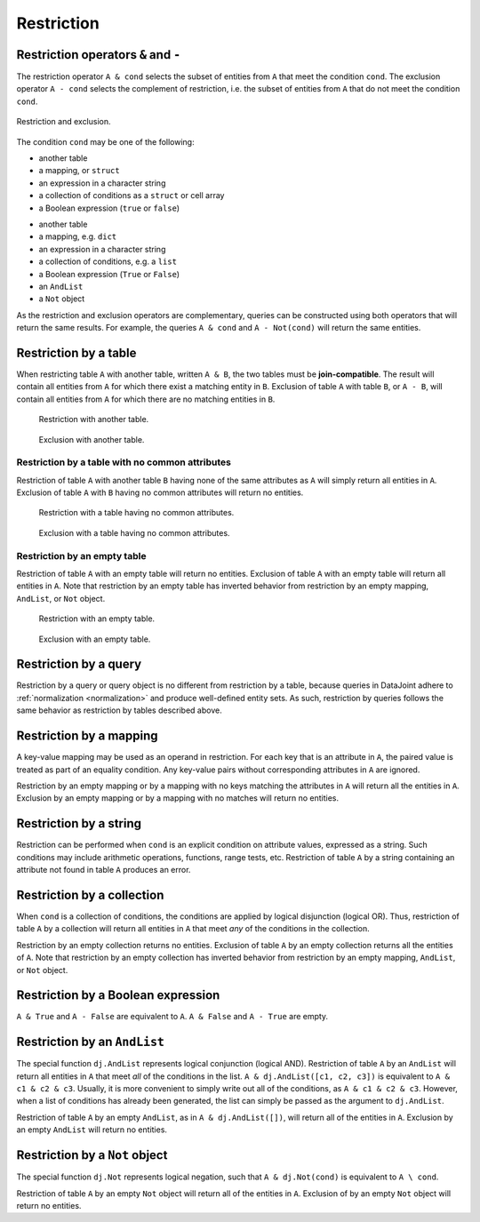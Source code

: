 .. progress: 14.0 50% Austin

.. _restriction:

Restriction
===========

Restriction operators ``&`` and ``-``
-------------------------------------

The restriction operator ``A & cond`` selects the subset of entities from ``A`` that meet the condition ``cond``.
The exclusion operator ``A - cond`` selects the complement of restriction, i.e. the subset of entities from  ``A`` that do not meet the condition ``cond``.

.. figure:: ../_static/img/op-restrict.png
    :align: center
    :alt: Restriction and exclusion

    Restriction and exclusion.

The condition ``cond`` may be one of the following:

.. matlab 1 start

* another table
* a mapping, or ``struct``
* an expression in a character string
* a collection of conditions as a ``struct`` or cell array
* a Boolean expression (``true`` or ``false``)

.. matlab 1 end

.. python 1 start

* another table
* a mapping, e.g. ``dict``
* an expression in a character string
* a collection of conditions, e.g. a ``list``
* a Boolean expression (``True`` or ``False``)
* an ``AndList``
* a ``Not`` object

.. python 1 end

As the restriction and exclusion operators are complementary, queries can be constructed using both operators that will return the same results.
For example, the queries ``A & cond`` and ``A - Not(cond)`` will return the same entities.

Restriction by a table
----------------------

When restricting table ``A`` with another table, written ``A & B``, the two tables must be **join-compatible**.
The result will contain all entities from ``A`` for which there exist a matching entity in ``B``.
Exclusion of table ``A`` with table ``B``, or ``A - B``, will contain all entities from ``A`` for which there are no matching entities in ``B``.

.. figure:: ../_static/img/restrict-example1.png
    :alt: Restriction with another table

    Restriction with another table.

.. figure:: ../_static/img/diff-example1.png
    :alt: Exclusion with another table

    Exclusion with another table.

Restriction by a table with no common attributes
^^^^^^^^^^^^^^^^^^^^^^^^^^^^^^^^^^^^^^^^^^^^^^^^

Restriction of table ``A`` with another table ``B`` having none of the same attributes as ``A`` will simply return all entities in ``A``.
Exclusion of table ``A`` with ``B`` having no common attributes will return no entities.

.. figure:: ../_static/img/restrict-example2.png
   :alt: Restriction with a table with no common attributes

   Restriction with a table having no common attributes.

.. figure:: ../_static/img/diff-example2.png
   :alt: Exclusion with a table having no common attributes

   Exclusion with a table having no common attributes.

Restriction by an empty table
^^^^^^^^^^^^^^^^^^^^^^^^^^^^^

Restriction of table ``A`` with an empty table will return no entities.
Exclusion of table ``A`` with an empty table will return all entities in ``A``.
Note that restriction by an empty table has inverted behavior from restriction by an empty mapping, ``AndList``, or ``Not`` object.

.. figure:: ../_static/img/restrict-example3.png
   :alt: Restriction with an empty table

   Restriction with an empty table.

.. figure:: ../_static/img/diff-example3.png
   :alt: Exclusion with an empty table

   Exclusion with an empty table.

Restriction by a query
----------------------

Restriction by a query or query object is no different from restriction by a table, because queries in DataJoint adhere to :ref:`normalization <normalization>` and produce well-defined entity sets.
As such, restriction by queries follows the same behavior as restriction by tables described above.

Restriction by a mapping
------------------------

A key-value mapping may be used as an operand in restriction.
For each key that is an attribute in ``A``, the paired value is treated as part of an equality condition.
Any key-value pairs without corresponding attributes in ``A`` are ignored.

Restriction by an empty mapping or by a mapping with no keys matching the attributes in ``A`` will return all the entities in ``A``.
Exclusion by an empty mapping or by a mapping with no matches will return no entities.

Restriction by a string
-----------------------

Restriction can be performed when ``cond`` is an explicit condition on attribute values, expressed as a string.
Such conditions may include arithmetic operations, functions, range tests, etc.
Restriction of table ``A`` by a string containing an attribute not found in table ``A`` produces an error.

Restriction by a collection
---------------------------

When ``cond`` is a collection of conditions, the conditions are applied by logical disjunction (logical OR).
Thus, restriction of table ``A`` by a collection will return all entities in ``A`` that meet *any* of the conditions in the collection.

Restriction by an empty collection returns no entities.
Exclusion of table ``A`` by an empty collection returns all the entities of ``A``.
Note that restriction by an empty collection has inverted behavior from restriction by an empty mapping, ``AndList``, or ``Not`` object.

Restriction by a Boolean expression
-----------------------------------

``A & True`` and ``A - False`` are equivalent to ``A``.
``A & False`` and ``A - True`` are empty.

Restriction by an ``AndList``
-----------------------------

The special function ``dj.AndList`` represents logical conjunction (logical AND).
Restriction of table ``A`` by an ``AndList`` will return all entities in ``A`` that meet *all* of the conditions in the list.
``A & dj.AndList([c1, c2, c3])`` is equivalent to ``A & c1 & c2 & c3``.
Usually, it is more convenient to simply write out all of the conditions, as ``A & c1 & c2 & c3``.
However, when a list of conditions has already been generated, the list can simply be passed as the argument to ``dj.AndList``.

Restriction of table ``A`` by an empty ``AndList``, as in ``A & dj.AndList([])``, will return all of the entities in ``A``.
Exclusion by an empty ``AndList`` will return no entities.

Restriction by a ``Not`` object
-------------------------------

The special function ``dj.Not`` represents logical negation, such that ``A & dj.Not(cond)`` is equivalent to ``A \ cond``.

Restriction of table ``A`` by an empty ``Not`` object will return all of the entities in ``A``.
Exclusion of by an empty ``Not`` object will return no entities.
